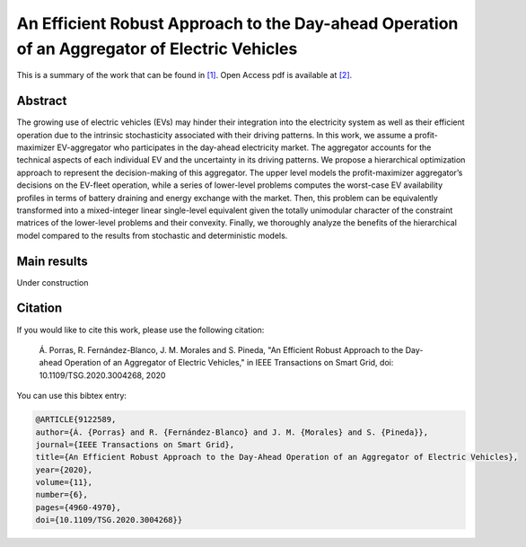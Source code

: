 .. _AERADOAEV_TOSG:

An Efficient Robust Approach to the Day-ahead Operation of an Aggregator of Electric Vehicles
=============================================================================================
.. sectionauthor:: Álvaro Porras Cabrera<alvaroporras19@gmail.com>

This is a summary of the work that can be found in `[1]`_. Open Access pdf is available at `[2]`_.

Abstract
--------

The growing use of electric vehicles (EVs) may hinder their integration into the electricity system as well as their efficient operation due to the intrinsic stochasticity associated with their driving patterns. In this work, we assume a profit-maximizer EV-aggregator who participates in the day-ahead electricity market. The aggregator accounts for the technical aspects of each individual EV and the uncertainty in its driving patterns. We propose a hierarchical optimization approach to represent the decision-making of this aggregator. The upper level models the profit-maximizer aggregator’s decisions on the EV-fleet operation, while a series of lower-level problems computes the worst-case EV availability profiles in terms of battery draining and energy exchange with the market. Then, this problem can be equivalently transformed into a mixed-integer linear single-level equivalent given the totally unimodular character of the constraint matrices of the lower-level problems and their convexity. Finally, we thoroughly analyze the benefits of the hierarchical model compared to the results from stochastic and deterministic models. 

Main results
------------
Under construction

Citation
--------

If you would like to cite this work, please use the following citation: 

	Á. Porras, R. Fernández-Blanco, J. M. Morales and S. Pineda, "An Efficient Robust Approach to the Day-ahead Operation of an Aggregator of Electric Vehicles," in IEEE Transactions on Smart Grid, doi: 10.1109/TSG.2020.3004268, 2020

You can use this bibtex entry: 

.. code-block:: latex

  @ARTICLE{9122589,
  author={Á. {Porras} and R. {Fernández-Blanco} and J. M. {Morales} and S. {Pineda}},  
  journal={IEEE Transactions on Smart Grid},   
  title={An Efficient Robust Approach to the Day-Ahead Operation of an Aggregator of Electric Vehicles},  
  year={2020},  
  volume={11},  
  number={6},  
  pages={4960-4970},  
  doi={10.1109/TSG.2020.3004268}}

.. _[1]: https://ieeexplore.ieee.org/document/9122589
.. _[2]: https://drive.google.com/file/d/10gZD94bV59Kz7uGIh_hJuD4UmCZibhT2/view?usp=sharing


